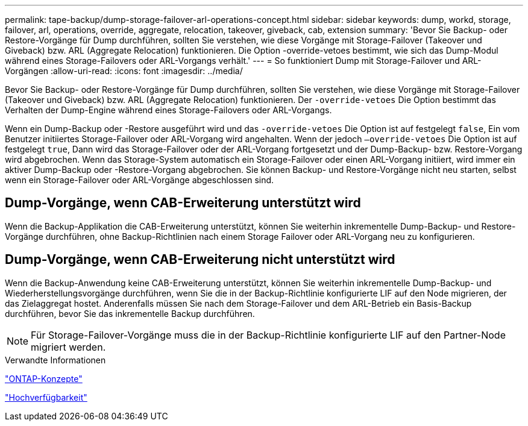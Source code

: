 ---
permalink: tape-backup/dump-storage-failover-arl-operations-concept.html 
sidebar: sidebar 
keywords: dump, workd, storage, failover, arl, operations, override, aggregate, relocation, takeover, giveback, cab, extension 
summary: 'Bevor Sie Backup- oder Restore-Vorgänge für Dump durchführen, sollten Sie verstehen, wie diese Vorgänge mit Storage-Failover (Takeover und Giveback) bzw. ARL (Aggregate Relocation) funktionieren. Die Option -override-vetoes bestimmt, wie sich das Dump-Modul während eines Storage-Failovers oder ARL-Vorgangs verhält.' 
---
= So funktioniert Dump mit Storage-Failover und ARL-Vorgängen
:allow-uri-read: 
:icons: font
:imagesdir: ../media/


[role="lead"]
Bevor Sie Backup- oder Restore-Vorgänge für Dump durchführen, sollten Sie verstehen, wie diese Vorgänge mit Storage-Failover (Takeover und Giveback) bzw. ARL (Aggregate Relocation) funktionieren. Der `-override-vetoes` Die Option bestimmt das Verhalten der Dump-Engine während eines Storage-Failovers oder ARL-Vorgangs.

Wenn ein Dump-Backup oder -Restore ausgeführt wird und das `-override-vetoes` Die Option ist auf festgelegt `false`, Ein vom Benutzer initiiertes Storage-Failover oder ARL-Vorgang wird angehalten. Wenn der jedoch `–override-vetoes` Die Option ist auf festgelegt `true`, Dann wird das Storage-Failover oder der ARL-Vorgang fortgesetzt und der Dump-Backup- bzw. Restore-Vorgang wird abgebrochen. Wenn das Storage-System automatisch ein Storage-Failover oder einen ARL-Vorgang initiiert, wird immer ein aktiver Dump-Backup oder -Restore-Vorgang abgebrochen. Sie können Backup- und Restore-Vorgänge nicht neu starten, selbst wenn ein Storage-Failover oder ARL-Vorgänge abgeschlossen sind.



== Dump-Vorgänge, wenn CAB-Erweiterung unterstützt wird

Wenn die Backup-Applikation die CAB-Erweiterung unterstützt, können Sie weiterhin inkrementelle Dump-Backup- und Restore-Vorgänge durchführen, ohne Backup-Richtlinien nach einem Storage Failover oder ARL-Vorgang neu zu konfigurieren.



== Dump-Vorgänge, wenn CAB-Erweiterung nicht unterstützt wird

Wenn die Backup-Anwendung keine CAB-Erweiterung unterstützt, können Sie weiterhin inkrementelle Dump-Backup- und Wiederherstellungsvorgänge durchführen, wenn Sie die in der Backup-Richtlinie konfigurierte LIF auf den Node migrieren, der das Zielaggregat hostet. Anderenfalls müssen Sie nach dem Storage-Failover und dem ARL-Betrieb ein Basis-Backup durchführen, bevor Sie das inkrementelle Backup durchführen.

[NOTE]
====
Für Storage-Failover-Vorgänge muss die in der Backup-Richtlinie konfigurierte LIF auf den Partner-Node migriert werden.

====
.Verwandte Informationen
link:../concepts/index.html["ONTAP-Konzepte"]

https://docs.netapp.com/us-en/ontap/high-availability/index.html["Hochverfügbarkeit"]
